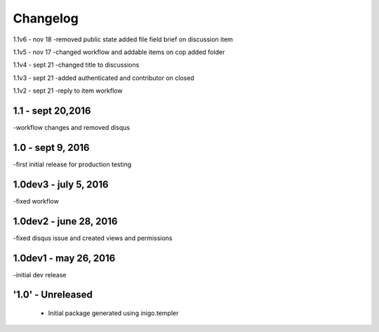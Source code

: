Changelog
=========
1.1v6 - nov 18
-removed public state added file field brief on discussion item

1.1v5 - nov 17
-changed workflow and addable items on cop added folder

1.1v4 - sept 21 
-changed title to discussions

1.1v3 - sept 21
-added authenticated and contributor on closed

1.1v2 - sept 21
-reply to item workflow

1.1 - sept 20,2016
----
-workflow changes and removed disqus

1.0 - sept 9, 2016
-----
-first initial release for production testing

1.0dev3 - july 5, 2016
---------
-fixed workflow

1.0dev2 - june 28, 2016
---------
-fixed disqus issue and created views and permissions

1.0dev1 - may 26, 2016
---------
-initial dev release

'1.0' - Unreleased
---------------------

 - Initial package generated using inigo.templer
